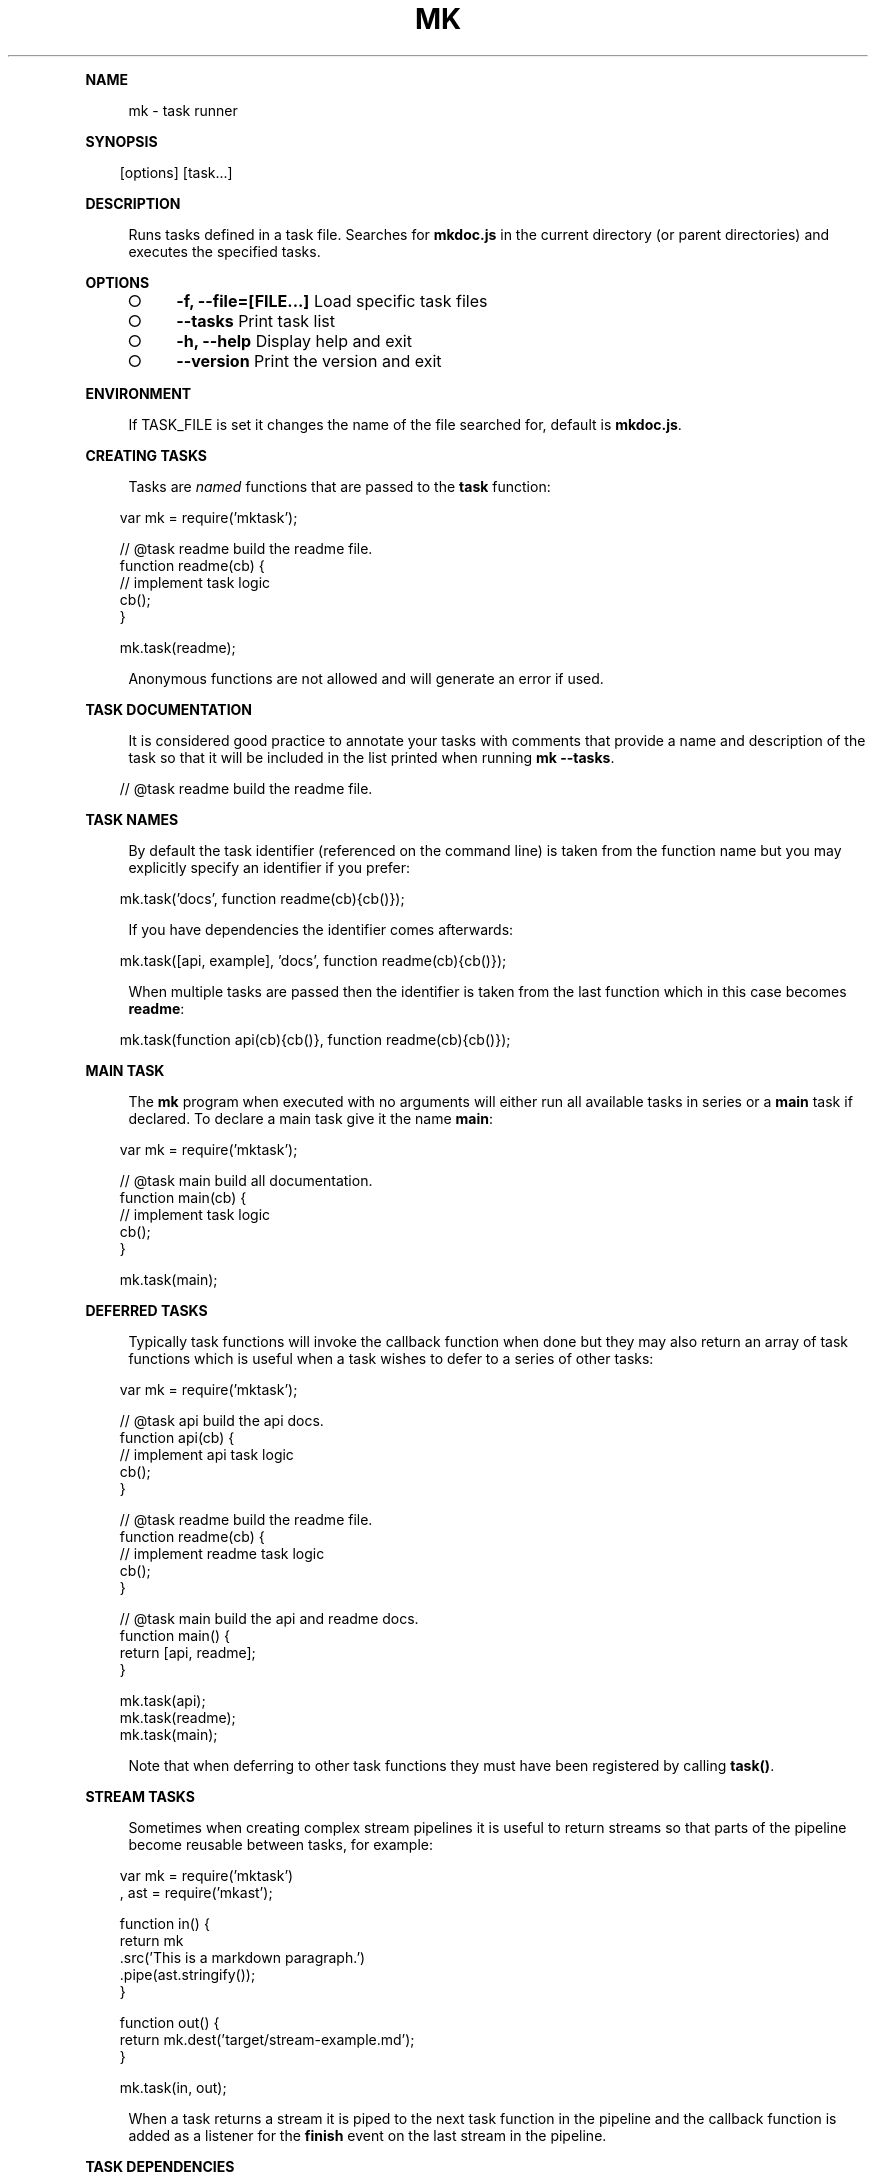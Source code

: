 .\" Generated by mkdoc on Sun Apr 17 2016 20:31:49 GMT+0800 (WITA)
.TH "MK" "1" "April, 2016" "mk 1.0" "User Commands"
.de nl
.sp 0
..
.de hr
.sp 1
.nf
.ce
.in 4
\l’80’
.fi
..
.de h1
.RE
.sp 1
\fB\\$1\fR
.RS 4
..
.de h2
.RE
.sp 1
.in 4
\fB\\$1\fR
.RS 6
..
.de h3
.RE
.sp 1
.in 6
\fB\\$1\fR
.RS 8
..
.de h4
.RE
.sp 1
.in 8
\fB\\$1\fR
.RS 10
..
.de h5
.RE
.sp 1
.in 10
\fB\\$1\fR
.RS 12
..
.de h6
.RE
.sp 1
.in 12
\fB\\$1\fR
.RS 14
..
.h1 "NAME"
.P
mk \- task runner
.nl
.h1 "SYNOPSIS"
.PP
.in 10
[options] [task...]
.h1 "DESCRIPTION"
.P
Runs tasks defined in a task file. Searches for \fBmkdoc.js\fR in the current directory (or parent directories) and executes the specified tasks.
.nl
.h1 "OPTIONS"
.BL
.IP "\[ci]" 4
\fB\-f, \-\-file=[FILE...]\fR Load specific task files
.nl
.IP "\[ci]" 4
\fB\-\-tasks\fR Print task list
.nl
.IP "\[ci]" 4
\fB\-h, \-\-help\fR Display help and exit
.nl
.IP "\[ci]" 4
\fB\-\-version\fR Print the version and exit
.nl
.EL
.h1 "ENVIRONMENT"
.P
If TASK_FILE is set it changes the name of the file searched for, default is \fBmkdoc.js\fR.
.nl
.h1 "CREATING TASKS"
.P
Tasks are \fInamed\fR functions that are passed to the \fBtask\fR function:
.nl
.PP
.in 10
var mk = require('mktask');
.br

.br
// @task readme build the readme file.
.br
function readme(cb) {
.br
  // implement task logic
.br
  cb();
.br
}
.br

.br
mk.task(readme);
.br

.P
Anonymous functions are not allowed and will generate an error if used.
.nl
.h1 "TASK DOCUMENTATION"
.P
It is considered good practice to annotate your tasks with comments that provide a name and description of the task so that it will be included in the list printed when running \fBmk \-\-tasks\fR.
.nl
.PP
.in 10
// @task readme build the readme file.
.br

.h1 "TASK NAMES"
.P
By default the task identifier (referenced on the command line) is taken from the function name but you may explicitly specify an identifier if you prefer:
.nl
.PP
.in 10
mk.task('docs', function readme(cb){cb()});
.br

.P
If you have dependencies the identifier comes afterwards:
.nl
.PP
.in 10
mk.task([api, example], 'docs', function readme(cb){cb()});
.br

.P
When multiple tasks are passed then the identifier is taken from the last function which in this case becomes \fBreadme\fR:
.nl
.PP
.in 10
mk.task(function api(cb){cb()}, function readme(cb){cb()});
.br

.h1 "MAIN TASK"
.P
The \fBmk\fR program when executed with no arguments will either run all available tasks in series or a \fBmain\fR task if declared. To declare a main task give it the name \fBmain\fR:
.nl
.PP
.in 10
var mk = require('mktask');
.br

.br
// @task main build all documentation.
.br
function main(cb) {
.br
  // implement task logic
.br
  cb();
.br
}
.br

.br
mk.task(main);
.br

.h1 "DEFERRED TASKS"
.P
Typically task functions will invoke the callback function when done but they may also return an array of task functions which is useful when a task wishes to defer to a series of other tasks:
.nl
.PP
.in 10
var mk = require('mktask');
.br

.br
// @task api build the api docs.
.br
function api(cb) {
.br
  // implement api task logic
.br
  cb();
.br
}
.br

.br
// @task readme build the readme file.
.br
function readme(cb) {
.br
  // implement readme task logic
.br
  cb();
.br
}
.br

.br
// @task main build the api and readme docs.
.br
function main() {
.br
  return [api, readme];
.br
}
.br

.br
mk.task(api);
.br
mk.task(readme);
.br
mk.task(main);
.br

.P
Note that when deferring to other task functions they must have been registered by calling \fBtask()\fR.
.nl
.h1 "STREAM TASKS"
.P
Sometimes when creating complex stream pipelines it is useful to return streams so that parts of the pipeline become reusable between tasks, for example:
.nl
.PP
.in 10
var mk = require('mktask')
.br
  , ast = require('mkast');
.br

.br
function in() {
.br
  return mk
.br
    .src('This is a markdown paragraph.')
.br
    .pipe(ast.stringify());
.br
}
.br

.br
function out() {
.br
  return mk.dest('target/stream\-example.md');
.br
}
.br

.br
mk.task(in, out);
.br

.P
When a task returns a stream it is piped to the next task function in the pipeline and the callback function is added as a listener for the \fBfinish\fR event on the last stream in the pipeline.
.nl
.h1 "TASK DEPENDENCIES"
.P
Task functions may declare an array of functions to call before the task function(s).
.nl
.P
Dependencies are executed in parallel but they must all complete before the tasks are executed:
.nl
.PP
.in 10
var mk = require('mktask');
.br

.br
// @task api build the api docs.
.br
function api(
.br
  // implement api task logic
.br
  cb();
.br
}
.br

.br
// @task example build the example file.
.br
function example(
.br
  // implement example task logic
.br
  cb();
.br
}
.br

.br
// @task readme build the readme file.
.br
function readme(cb) {
.br
  // implement readme task logic
.br
  cb();
.br
}
.br

.br
mk.task([api, example], readme);
.br

.h1 "TASK ARGUMENTS"
.P
Task functions are automatically exposed the parsed arguments object via \fBthis.args\fR.
.nl
.P
So running \fBmk readme \-\-env devel\fR would result in the readme task being able to access the \fBenv\fR option using \fBthis.args.options.env\fR.
.nl
.P
Flags are available in \fBthis.args.flags\fR such that \fBmk readme \-v\fR yields \fBtrue\fR for \fBthis.args.flags.v\fR.
.nl
.P
Note that some command line arguments are handled by the \fBmk\fR program see the help output with \fBmk \-h\fR.
.nl
.P
For detailed information on the \fBargs\fR object see the [argparse library][argparse].
.nl